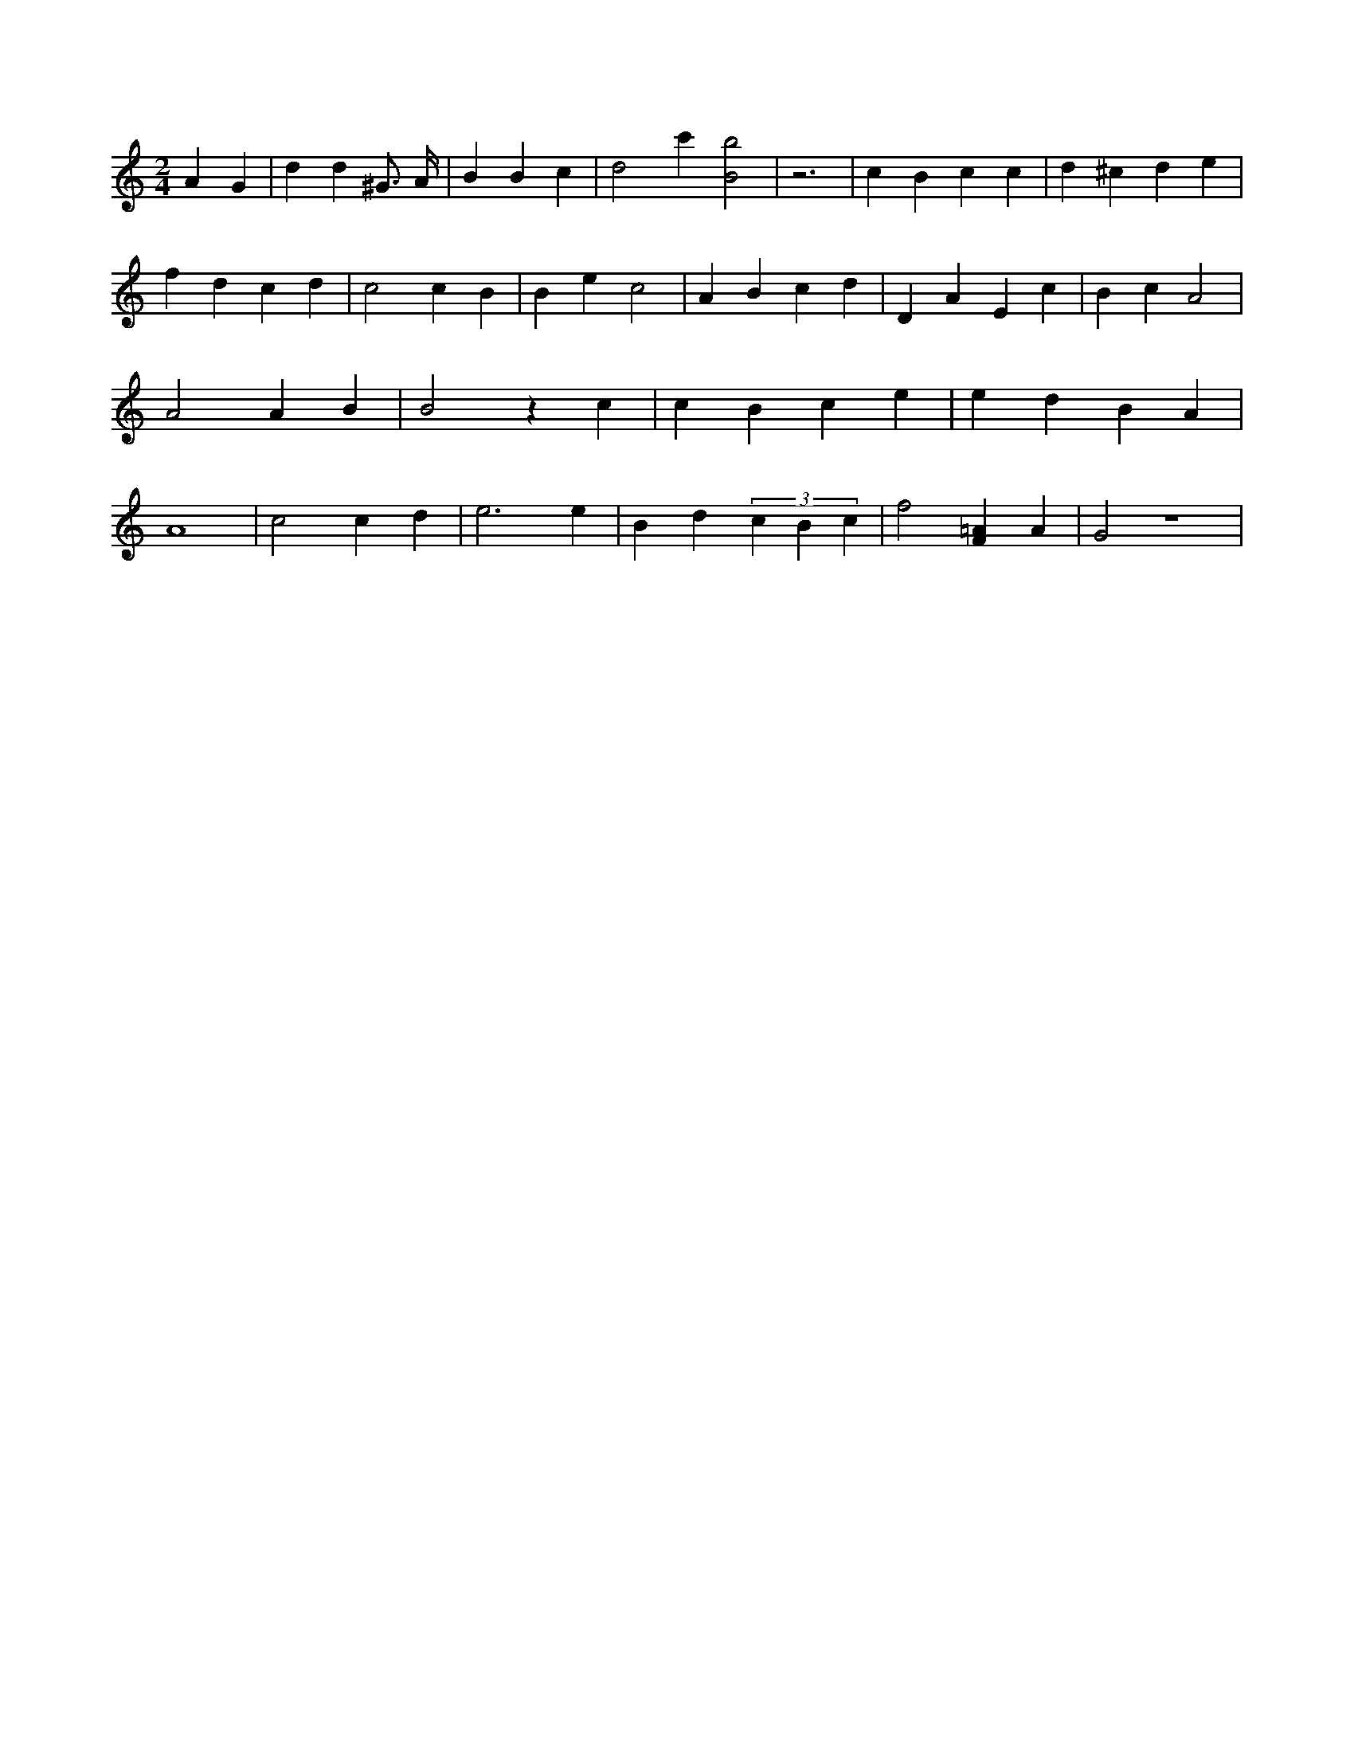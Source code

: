 X:345
L:1/4
M:2/4
K:CMaj
A G | d d ^G3/4 A/4 | B B c | d2 c' [B2b2] | z3 | c B c c | d ^c d e | f d c d | c2 c B | B e c2 | A B c d | D A E c | B c A2 | A2 A B | B2 z c | c B c e | e d B A | A4 | c2 c d | e3 e | B d (3 c B c | f2 [F=A] A | G2 z2 |
